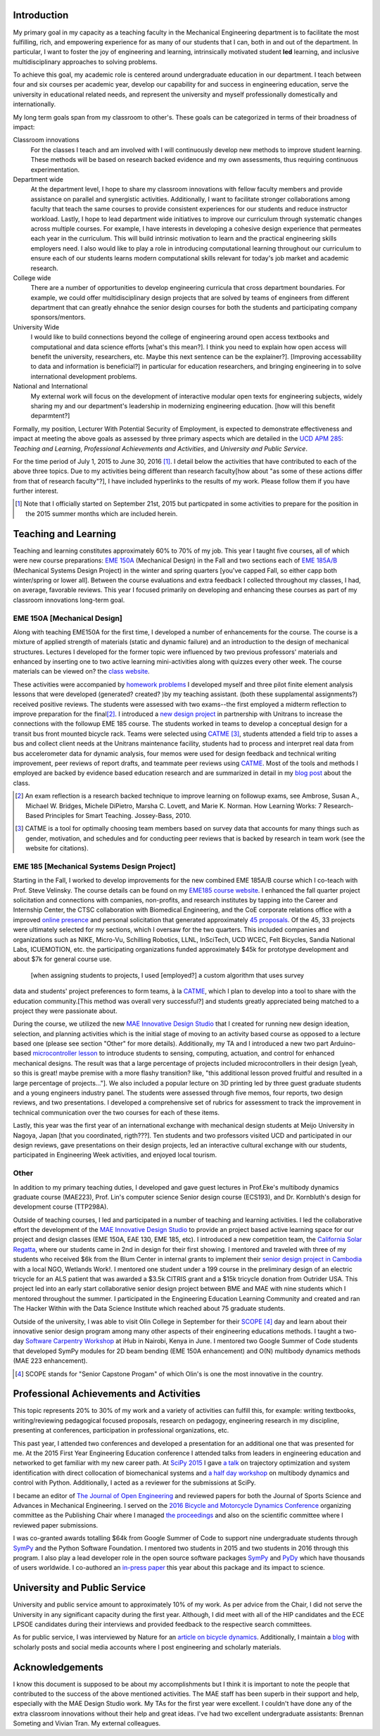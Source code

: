 .. |_| unicode:: 0xA0
   :trim:

Introduction
============

My primary goal in my capacity as a teaching faculty in the Mechanical
Engineering department is to facilitate the most fulfilling, rich, and
empowering experience for as many of our students that I can, both in and out
of the department. In particular, I want to foster the joy of engineering and
learning, intrinsically motivated student **led** learning, and inclusive
multidisciplinary approaches to solving problems.

To achieve this goal, my academic role is centered around undergraduate
education in our department. I teach between four and six courses per academic
year, develop our capability for and success in engineering education, serve
the university in educational related needs, and represent the university and
myself professionally domestically and internationally.

My long term goals span from my classroom to other's. These goals can be
categorized in terms of their broadness of impact:

Classroom innovations
   For the classes I teach and am involved with I will continuously develop new
   methods to improve student learning. These methods will be based on research
   backed evidence and my own assessments, thus requiring continuous
   experimentation.
Department wide
   At the department level, I hope to share my classroom innovations with
   fellow faculty members and provide assistance on parallel and synergistic
   activities. Additionally, I want to facilitate stronger collaborations among
   faculty that teach the same courses to provide consistent experiences for
   our students and reduce instructor workload. Lastly, I hope to lead
   department wide initiatives to improve our curriculum through systematic
   changes across multiple courses. For example, I have interests in developing
   a cohesive design experience that permeates each year in the curriculum.
   This will build intrinsic motivation to learn and the practical engineering
   skills employers need. I also would like to play a role in introducing
   computational learning throughout our curriculum to ensure each of our
   students learns modern computational skills relevant for today's job market
   and academic research.
College wide
   There are a number of opportunities to develop engineering curricula that
   cross department boundaries. For example, we could offer multidisciplinary
   design projects that are solved by teams of engineers from different
   department that can greatly ehnahce the senior design courses for both the
   students and participating company sponsors/mentors.
University Wide
   I would like to build connections beyond the college of engineering
   around open access textbooks and computational and data science
   efforts [what's this mean?]. I think you need to explain how open access
   will benefit the university, researchers, etc. Maybe this next sentence can
   be the explainer?]. [Improving accessability to data and information is
   beneficial?] in particular for education researchers, and bringing
   engineering in to solve international development problems.
National and International
   My external work will focus on the development of interactive modular open
   texts for engineering subjects, widely sharing my and our department's
   leadership in modernizing engineering education. [how will this benefit
   deparmtent?]

Formally, my position, Lecturer With Potential Security of Employment, is
expected to demonstrate effectiveness and impact at meeting the above goals as
assessed by three primary aspects which are detailed in the `UCD APM 285`_:
*Teaching and Learning*, *Professional Achievements and Activities*, and
*University and Public Service*.

.. _UCD APM 285: http://manuals.ucdavis.edu/apm/285.htm

For the time period of July 1, 2015 to June 30, 2016 [#]_. I detail below the
activities that have contributed to each of the above three topics. Due to my
activities being different than research faculty[how about "as some of these actions differ from that of research faculty"?], I have included hyperlinks
to the results of my work. Please follow them if you have further interest.

.. [#]  Note that I officially started on September 21st, 2015 but particpated
        in some activities to prepare for the position in the 2015 summer
        months which are included herein.

Teaching and Learning
=====================

Teaching and learning constitutes approximately 60% to 70% of my job. This year
I taught five courses, all of which were new course preparations: `EME 150A`_
(Mechanical Design) in the Fall and two sections each of `EME 185A/B`_
(Mechanical Systems Design Project) in the winter and spring quarters [you've
capped Fall, so either capp both winter/spring or lower all]. Between the
course evaluations and extra feedback I collected throughout my classes, I had,
on average, favorable reviews. This year I focused primarily on developing and
enhancing these courses as part of my classroom innovations long-term goal.

.. _EME 150A: http://moorepants.github.io/eme150a/
.. _EME 185A/B: http://moorepants.github.io/eme185/

.. Not that my course evaulations are poor, but this article provides
   interesting insights on what coruse evaluations may actually mean:
   http://www.npr.org/sections/ed/2014/09/26/345515451/student-course-evaluations-get-an-f

EME 150A [Mechanical Design]
----------------------------

Along with teaching EME150A for the first time, I developed a number of
enhancements for the course. The course is a mixture of applied strength of
materials (static and dynamic failure) and an introduction to the design of
mechanical structures. Lectures I developed for the former topic were influenced by two
previous professors' materials and enhanced by inserting one to two
active learning mini-activities along with quizzes every other
week. The course materials can be viewed on? the `class website`_.

.. _class website: http://moorepants.github.io/eme150a/

These activities were accompanied by `homework problems`_ I developed myself and three pilot
finite element analysis lessons that were developed (generated? created? )by my teaching assistant. (both these supplamental assignments?)
received positive reviews. The students were assessed with two exams--the
first employed a midterm reflection to improve preparation for the
final\ [#]_. I introduced a `new design project`_ in partnership with Unitrans
to increase the connections with the followup EME 185 course. The students
worked in teams to develop a conceptual design for a transit bus front mounted
bicycle rack. Teams were selected using CATME_ [#]_, students attended a field
trip to asses a bus and collect client needs at the Unitrans maintenance
facility, students had to process and interpret real data from bus
accelerometer data for dynamic analysis, four memos were used for design
feedback and technical writing improvement, peer reviews of report drafts, and
teammate peer reviews using CATME_. Most of the tools and methods I employed
are backed by evidence based education research and are summarized in detail in
my `blog post`_ about the class.

.. _homework problems: http://moorepants.github.io/eme150a/pages/homework.html
.. _new design project: http://moorepants.github.io/eme150a/pages/project-part-two-unitrans-bicycle-rack-design.html
.. _CATME: http://info.catme.org/
.. _blog post: http://www.moorepants.info/blog/eme150a-fall-2015.html

.. [#] An exam reflection is a research backed technique to improve learning on
   followup exams, see Ambrose, Susan A., Michael W. Bridges, Michele DiPietro,
   Marsha C. Lovett, and Marie K. Norman. How Learning Works: 7 Research-Based
   Principles for Smart Teaching. Jossey-Bass, 2010.
.. [#] CATME is a tool for optimally choosing team members based on survey data
   that accounts for many things such as gender, motivation, and schedules
   and for conducting peer reviews that is backed by research in team work (see
   the website for citations).

EME 185 [Mechanical Systems Design Project]
-------------------------------------------

Starting in the Fall, I worked to develop improvements for the new combined
EME |_| 185A/B course which I co-teach with Prof. Steve Velinsky. The course details
can be found on my `EME185 course website`_. I enhanced the fall quarter project
solicitation and connections with companies, non-profits, and research
institutes by tapping into the Career and Internship Center, the CTSC
collaboration with Biomedical Engineering, and the CoE corporate relations
office with a improved `online presence`_ and personal solicitation that
generated approximately `45 proposals`_.  Of the 45, 33 projects were
ultimately selected for my sections, which I oversaw for the two quarters. This
included companies and organizations such as NIKE, Micro-Vu, Schilling
Robotics, LLNL, InSciTech, UCD WCEC, Felt Bicycles, Sandia National Labs,
ICUEMOTION, etc. the participating
organizations funded approximately $45k for prototype development and about
$7k for general course use.

.. _online presence: http://www.moorepants.info/mech-cap/
.. _EME185 course website: http://moorepants.github.io/eme185/
.. _45 proposals: http://moorepants.github.io/eme185/pages/projects.html

 [when assigning students to projects, I used [employed?] a custom algorithm that uses survey
data and students' project preferences to form teams, à la CATME_, which I plan
to develop into a tool to share with the education community.[This method was overall very successful?] and students greatly appreciated being matched to
a project they were passionate about.

During the course, we utilized the new `MAE Innovative Design Studio`_ that I
created for running new design ideation, selection, and planning activities
which is the initial stage of moving to an activity based course as opposed to
a lecture based one (please see section "Other" for more details). Additionally, my TA and I introduced a new two part
Arduino-based `microcontroller lesson`_ to introduce students to sensing,
computing, actuation, and control for enhanced mechanical designs. The result
was that a large percentage of projects included microcontrollers in their
design [yeah, so this is great! maybe premise with a more flashy transition? like, "this additional lesson proved fruitful and resulted in a large percentage of projects..."]. We also included a popular lecture on 3D printing led by three guest
graduate students and a young engineers industry panel. The students were
assessed through five memos, four reports, two design reviews, and two
presentations. I developed a comprehensive set of rubrics for assessment to
track the improvement in technical communication over the two courses for each
of these items.

Lastly, this year was the first year of an international exchange with
mechanical design students at Meijo University in Nagoya, Japan [that you coordinated, rigth???]. Ten students
and two professors visited UCD and participated in our design reviews, gave
presentations on their design projects, led an interactive cultural exchange
with our students, participated in Engineering Week activities, and enjoyed
local tourism.

.. _MAE Innovative Design Studio: https://goo.gl/photos/oUbzCDjCaM9ReCMF8
.. _microcontroller lesson: http://moorepants.github.io/eme185/pages/microcontroller-tutorial-materials-and-information.html

Other
-----

In addition to my primary teaching duties, I developed and gave guest lectures
in Prof.\ Eke's multibody dynamics graduate course (MAE\ 223), Prof. Lin's
computer science Senior design course (ECS\ 193), and Dr\. Kornbluth's design
for development course (TTP\ 298A).

Outside of teaching courses, I led and participated in a number of teaching and
learning activities. I led the collaborative effort the development of the `MAE
Innovative Design Studio`_ to provide an project based active learning space
for our project and design classes (EME 150A, EAE 130, EME 185, etc). I
introduced a new competition team, the `California Solar Regatta`_, where our
students came in 2nd in design for their first showing. I mentored and traveled
with three of my students who received $6k from the Blum Center in internal
grants to implement their `senior design project in Cambodia`_ with a local
NGO, Wetlands Work!. I mentored one student under a 199 course in the
preliminary design of an electric tricycle for an ALS patient that was awarded
a $3.5k CITRIS grant and a $15k tricycle donation from Outrider USA. This
project led into an early start collaborative senior design project between BME
and MAE with nine students which I mentored throughout the summer. I
participated in the Engineering Education Learning Community and created and
ran The Hacker Within with the Data Science Institute which reached about 75
graduate students.

.. _California Solar Regatta: https://goo.gl/photos/k6zFEtyXPB35eHr66
.. _senior design project in Cambodia: https://www.ucdavis.edu/one-health/one-month-in-a-floating-village
.. _CITRIS grant: http://citris-uc.org/tech-for-social-good-projects-awarded-at-uc-davis/

Outside of the university, I was able to visit Olin College in September for
their SCOPE_ [4]_ day and learn about their innovative senior design program
among many other aspects of their engineering educations methods. I taught a
two-day `Software Carpentry Workshop`_ at iHub in Nairobi, Kenya in June. I
mentored two Google Summer of Code students that developed SymPy modules for 2D
beam bending (EME 150A enhancement) and O(N) multibody dynamics methods (MAE
223 enhancement).

.. _SCOPE: http://www.olin.edu/collaborate/scope/
.. _Software Carpentry Workshop: https://goo.gl/photos/KVxpBkvitVCvxtjT8
.. _The Hacker Within: http://www.thehackerwithin.org/davis/
.. _Bicycle and Motorcycle Dynamics Conference: http://www.bmd2016mke.org/

.. [4] SCOPE stands for "Senior Capstone Progam" of which Olin's is one the
       most innovative in the country.

Professional Achievements and Activities
========================================

This topic represents 20% to 30% of my work and a variety of activities can
fulfill this, for example: writing textbooks, writing/reviewing pedagogical
focused proposals, research on pedagogy, engineering research in my discipline,
presenting at conferences, participation in professional organizations, etc.

This past year, I attended two conferences and developed a presentation for an
additional one that was presented for me. At the 2015 First Year Engineering
Education conference I attended talks from leaders in engineering education and
networked to get familiar with my new career path. At `SciPy 2015`_ I gave `a
talk`_ on trajectory optimization and system identification with direct
collocation of biomechanical systems and `a half day workshop`_ on multibody
dynamics and control with Python. Additionally, I acted as a reviewer for the
submissions at SciPy.

.. _SciPy 2015: http://scipy2015.scipy.org
.. _a talk: https://youtu.be/ZJiYs2HuQy8
.. _a half day workshop: https://youtu.be/mdo2NYtA-xY

I became an editor of `The Journal of Open Engineering`_ and reviewed papers
for both the Journal of Sports Science and Advances in Mechanical Engineering.
I served on the `2016 Bicycle and Motorcycle Dynamics Conference`_ organizing
committee as the Publishing Chair where I managed `the proceedings`_ and also
on the scientific committee where I reviewed paper submissions.

.. _The Journal of Open Engineering: http://www.tjoe.org/
.. _2016 Bicycle and Motorcycle Dynamics Conference: http://www.bmd2016mke.org/
.. _the proceedings: https://figshare.com/collections/Proceedings_of_the_2016_Bicycle_and_Motorcycle_Dynamics_Conference/3460590

I was co-granted awards totalling $64k from Google Summer of Code to support
nine undergraduate students through SymPy_ and the Python Software Foundation.
I mentored two students in 2015 and two students in 2016 through this program.
I also play a lead developer role in the open source software packages SymPy_
and PyDy_ which have thousands of users worldwide. I co-authored an `in-press
paper`_ this year about this package and its impact to science.

.. _SymPy: http://sympy.org
.. _PyDy: http://pydy.org
.. _in-press paper: https://peerj.com/preprints/2083/

University and Public Service
=============================

University and public service amount to approximately 10% of my work. As per
advice from the Chair, I did not serve the University in any significant
capacity during the first year. Although, I did meet with all of the HIP
candidates and the ECE LPSOE candidates during their interviews and provided
feedback to the respective search committees.

As for public service, I was interviewed by Nature for an `article on bicycle
dynamics`_. Additionally, I maintain a blog_ with scholarly posts and social
media accounts where I post engineering and scholarly materials.

.. _article on bicycle dynamics: http://www.nature.com/news/the-bicycle-problem-that-nearly-broke-mathematics-1.20281
.. _blog: http://moorepants.info/blog

Acknowledgements
================

I know this document is supposed to be about my accomplishments but I think it
is important to note the people that contributed to the success of the above
mentioned activities. The MAE staff has been superb in their support and help,
especially with the MAE Design Studio work. My TAs for the first year were
excellent. I couldn't have done any of the extra classroom innovations without
their help and great ideas. I've had two excellent undergraduate assistants:
Brennan Someting and Vivian Tran. My external colleagues.

